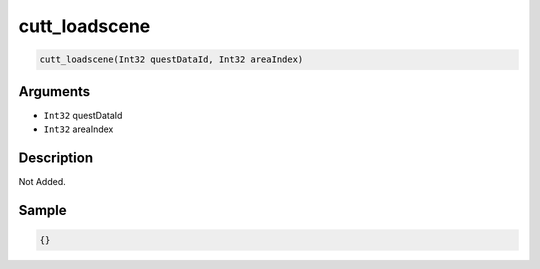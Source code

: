 .. _cutt_loadscene:

cutt_loadscene
========================

.. code-block:: text

	cutt_loadscene(Int32 questDataId, Int32 areaIndex)


Arguments
------------

* ``Int32`` questDataId
* ``Int32`` areaIndex

Description
-------------

Not Added.

Sample
-------------

.. code-block:: json

	{}

